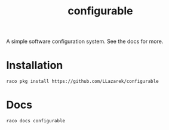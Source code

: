 #+TITLE: configurable

A simple software configuration system.
See the docs for more.

* Installation
: raco pkg install https://github.com/LLazarek/configurable

* Docs
: raco docs configurable

